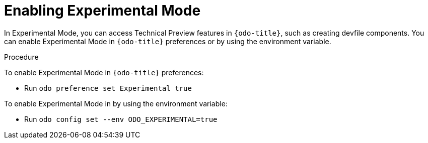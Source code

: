 // Module included in the following assemblies:
//
// * cli_reference/developer_cli_odo/accessing-technology-preview-features.adoc

[id="enabling-experimental-mode_{context}"]
= Enabling Experimental Mode

In Experimental Mode, you can access Technical Preview features in `{odo-title}`, such as creating devfile components. 
You can enable Experimental Mode in `{odo-title}` preferences or by using the environment variable.

.Procedure
To enable Experimental Mode in `{odo-title}` preferences:

* Run `odo preference set Experimental true` 

To enable Experimental Mode in by using the environment variable:

* Run `odo config set --env ODO_EXPERIMENTAL=true`
